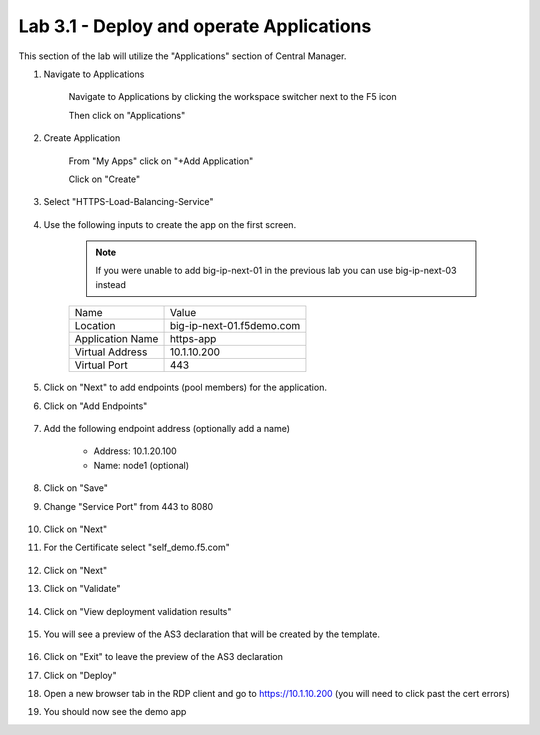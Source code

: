 Lab 3.1 - Deploy and operate Applications
=========================================

This section of the lab will utilize the "Applications" section of Central Manager.

#. Navigate to Applications


    Navigate to Applications by clicking the workspace switcher next to the F5 icon

    .. image:: top-left.png
      :scale: 50%

    Then click on "Applications"

    .. image:: central-manager-menu.png
      :scale: 50%

#. Create Application
    
    From "My Apps" click on "+Add Application"

    .. image:: add-application.png
      :scale: 25%

    Click on "Create"

    .. image:: create-application.png
      :scale: 25%

#. Select "HTTPS-Load-Balancing-Service"

    .. image:: select-https-app.png
      :scale: 25%

#. Use the following inputs to create the app on the first screen.

    .. note:: If you were unable to add big-ip-next-01 in the previous lab you can use big-ip-next-03 instead

    =========================== ==========================
    Name                        Value
    --------------------------- --------------------------
    Location                    big-ip-next-01.f5demo.com
    --------------------------- --------------------------
    Application Name            https-app
    --------------------------- --------------------------
    Virtual Address             10.1.10.200
    --------------------------- --------------------------
    Virtual Port                443
    =========================== ==========================

    .. image:: create-application-tab1.png
      :scale: 25%

#. Click on "Next" to add endpoints (pool members) for the application.

#. Click on "Add Endpoints"

    .. image:: click-add-endpints.png
      :scale: 25%

#. Add the following endpoint address (optionally add a name)

    * Address: 10.1.20.100
    * Name: node1 (optional)

#. Click on "Save"

#. Change "Service Port" from 443 to 8080

    .. image:: service-port.png
      :scale: 50%

#. Click on "Next"

#. For the Certificate select "self_demo.f5.com"

    .. image:: select-self-cert.png
      :scale: 50%

#. Click on "Next"

#. Click on "Validate"

    .. image:: validating.png
      :scale: 50%

#. Click on "View deployment validation results"

    .. image:: view-deployment-vaidation.png
      :scale: 50%

#. You will see a preview of the AS3 declaration that will be created by the template.

    .. image:: as3-preview.png
      :scale: 50%

#. Click on "Exit" to leave the preview of the AS3 declaration

#. Click on "Deploy"

#. Open a new browser tab in the RDP client and go to https://10.1.10.200 (you will need to click past the cert errors)

#. You should now see the demo app

.. image:: https-app-deployed.png
  :scale: 25%
    
